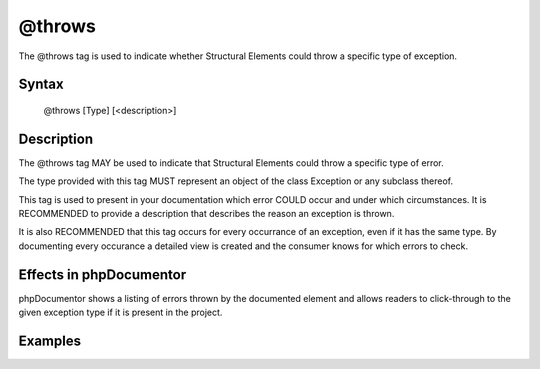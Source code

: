 @throws
=======

The @throws tag is used to indicate whether Structural Elements could
throw a specific type of exception.

Syntax
------

    @throws [Type] [<description>]

Description
-----------

The @throws tag MAY be used to indicate that Structural Elements could
throw a specific type of error.

The type provided with this tag MUST represent an object of the class Exception
or any subclass thereof.

This tag is used to present in your documentation which error COULD occur and
under which circumstances. It is RECOMMENDED to provide a description that
describes the reason an exception is thrown.

It is also RECOMMENDED that this tag occurs for every occurrance of an
exception, even if it has the same type. By documenting every occurance a
detailed view is created and the consumer knows for which errors to check.

Effects in phpDocumentor
------------------------

phpDocumentor shows a listing of errors thrown by the documented element and
allows readers to click-through to the given exception type if it is present in
the project.

Examples
--------

.. code-block:: php
   :linenos:

    /**
     * Counts the number of items in the provided array.
     *
     * @param mixed[] $array Array structure to count the elements of.
     *
     * @throws InvalidArgumentException if the provided argument is not of type
     *     'array'.
     *
     * @return int Returns the number of elements.
     */
    function count($items)
    {
        <...>
    }
